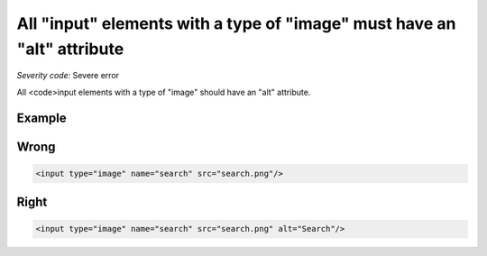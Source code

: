 ===============================
All "input" elements with a type of "image" must have an "alt" attribute
===============================

*Severity code:* Severe error

.. php:class:: inputImageHasAlt


All <code>input elements with a type of "image" should have an "alt" attribute.



Example
-------
Wrong
-----

.. code-block:: html

    <input type="image" name="search" src="search.png"/>



Right
-----

.. code-block:: html

    <input type="image" name="search" src="search.png" alt="Search"/>




